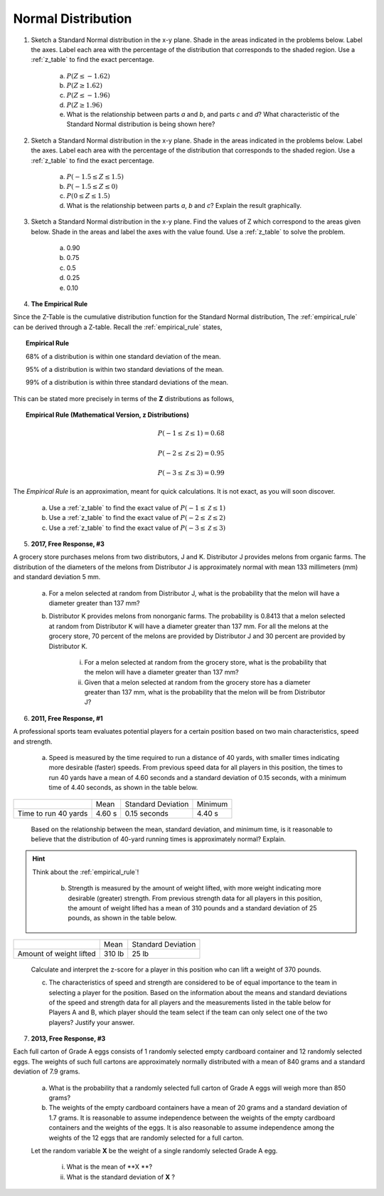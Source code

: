 .. _normal_distribution_classwork:

===================
Normal Distribution
===================

1. Sketch a Standard Normal distribution in the x-y plane. Shade in the areas indicated in the problems below. Label the axes. Label each area with the percentage of the distribution that corresponds to the shaded region. Use a :ref:`z_table` to find the exact percentage.

	a. :math:`P(Z \leq -1.62)`

	b. :math:`P(Z \geq 1.62)`

	c. :math:`P(Z \leq -1.96)`

	d. :math:`P(Z \geq 1.96)`

	e. What is the relationship between parts *a* and *b*, and parts *c* and *d*? What characteristic of the Standard Normal distribution is being shown here? 

2. Sketch a Standard Normal distribution in the x-y plane. Shade in the areas indicated in the problems below. Label the axes. Label each area with the percentage of the distribution that corresponds to the shaded region. Use a :ref:`z_table` to find the exact percentage.

	a. :math:`P(-1.5 \leq Z \leq 1.5)`

	b. :math:`P(-1.5 \leq Z \leq 0)`

	c. :math:`P(0 \leq Z \leq 1.5)`

	d. What is the relationship between parts *a*, *b* and *c*? Explain the result graphically. 

3. Sketch a Standard Normal distribution in the x-y plane. Find the values of Z which correspond to the areas given below. Shade in the areas and label the axes with the value found. Use a :ref:`z_table` to solve the problem.

	a. 0.90
	
	b. 0.75

	c. 0.5 

	d. 0.25
	
	e. 0.10
	
4. **The Empirical Rule**

Since the Z-Table is the cumulative distribution function for the Standard Normal distribution, The :ref:`empirical_rule` can be derived through a Z-table. Recall the :ref:`empirical_rule` states,

.. topic:: Empirical Rule

	68% of a distribution is within one standard deviation of the mean.
	
	95% of a distribution is within two standard deviations of the mean.
	
	99% of a distribution is within three standard deviations of the mean.
	
This can be stated more precisely in terms of the **Z** distributions as follows,

.. topic:: Empirical Rule (Mathematical Version, z Distributions)

	.. math::
		
		P(-1 \leq \mathcal{Z} \leq 1) = 0.68
	
	.. math::
		
		P(-2 \leq \mathcal{Z} \leq 2) = 0.95
		
	.. math::
		
		P(-3 \leq \mathcal{Z} \leq 3) = 0.99

The *Empirical Rule* is an approximation, meant for quick calculations. It is not exact, as you will soon discover.

	a. Use a :ref:`z_table` to find the exact value of :math:`P(-1 \leq \mathcal{Z} \leq 1)`
	
	b. Use a :ref:`z_table` to find the exact value of :math:`P(-2 \leq \mathcal{Z} \leq 2)`
	
	c. Use a :ref:`z_table` to find the exact value of :math:`P(-3 \leq \mathcal{Z} \leq 3)`

5. **2017, Free Response, #3**

A grocery store purchases melons from two distributors, J and K. Distributor J provides melons from organic farms. The distribution of the diameters of the melons from Distributor J is approximately normal with mean 133 millimeters (mm) and standard deviation 5 mm.

	a. For a melon selected at random from Distributor J, what is the probability that the melon will have a diameter greater than 137 mm?

	b. Distributor K provides melons from nonorganic farms. The probability is 0.8413 that a melon selected at random from Distributor K will have a diameter greater than 137 mm. For all the melons at the grocery store, 70 percent of the melons are provided by Distributor J and 30 percent are provided by Distributor K.

		i. For a melon selected at random from the grocery store, what is the probability that the melon will have a diameter greater than 137 mm?

		ii. Given that a melon selected at random from the grocery store has a diameter greater than 137 mm, what is the probability that the melon will be from Distributor J?
    
6. **2011, Free Response, #1**

A professional sports team evaluates potential players for a certain position based on two main characteristics, speed and strength.

	a. Speed is measured by the time required to run a distance of 40 yards, with smaller times indicating more desirable (faster) speeds. From previous speed data for all players in this position, the times to run 40 yards have a mean of 4.60 seconds and a standard deviation of 0.15 seconds, with a minimum time of 4.40 seconds, as shown in the table below.

+----------------------+---------+--------------------+---------+
|                      | Mean    | Standard Deviation | Minimum |
+----------------------+---------+--------------------+---------+
| Time to run 40 yards |  4.60 s |  0.15 seconds      |  4.40 s |
+----------------------+---------+--------------------+---------+

	Based on the relationship between the mean, standard deviation, and minimum time, is it reasonable to believe that the distribution of 40-yard running times is approximately normal? Explain.

.. hint::

    Think about the :ref:`empirical_rule`!

	b. Strength is measured by the amount of weight lifted, with more weight indicating more desirable (greater) strength. From previous strength data for all players in this position, the amount of weight lifted has a mean of 310 pounds and a standard deviation of 25 pounds, as shown in the table below.

+-------------------------+---------+--------------------+
|                         | Mean    | Standard Deviation |
+-------------------------+---------+--------------------+
| Amount of weight lifted |  310 lb |      25 lb         |
+-------------------------+---------+--------------------+

	Calculate and interpret the z-score for a player in this position who can lift a weight of 370 pounds.

	c. The characteristics of speed and strength are considered to be of equal importance to the team in selecting a player for the position. Based on the information about the means and standard deviations of the speed and strength data for all players and the measurements listed in the table below for Players A and B, which player should the team select if the team can only select one of the two players? Justify your answer.

7. **2013, Free Response, #3**

Each full carton of Grade A eggs consists of 1 randomly selected empty cardboard container and 12 randomly selected eggs. The weights of such full cartons are approximately normally distributed with a mean of 840 grams and a standard deviation of 7.9 grams.

	a. What is the probability that a randomly selected full carton of Grade A eggs will weigh more than 850 grams?

	b. The weights of the empty cardboard containers have a mean of 20 grams and a standard deviation of 1.7 grams. It is reasonable to assume independence between the weights of the empty cardboard containers and the weights of the eggs. It is also reasonable to assume independence among the weights of the 12 eggs that are randomly selected for a full carton.

	Let the random variable **X** be the weight of a single randomly selected Grade A egg.

	    i. What is the mean of **X **?
	    
	    ii. What is the standard deviation of **X** ?

